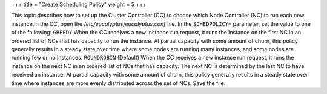 +++
title = "Create Scheduling Policy"
weight = 5
+++

..  _sched_pol:

This topic describes how to set up the Cluster Controller (CC) to choose which Node Controller (NC) to run each new instance.In the CC, open the */etc/eucalyptus/eucalyptus.conf* file. In the ``SCHEDPOLICY=`` parameter, set the value to one of the following: ``GREEDY`` When the CC receives a new instance run request, it runs the instance on the first NC in an ordered list of NCs that has capacity to run the instance. At partial capacity with some amount of churn, this policy generally results in a steady state over time where some nodes are running many instances, and some nodes are running few or no instances. ``ROUNDROBIN`` (Default) When the CC receives a new instance run request, it runs the instance on the next NC in an ordered list of NCs that has capacity. The next NC is determined by the last NC to have received an instance. At partial capacity with some amount of churn, this policy generally results in a steady state over time where instances are more evenly distributed across the set of NCs. Save the file. 